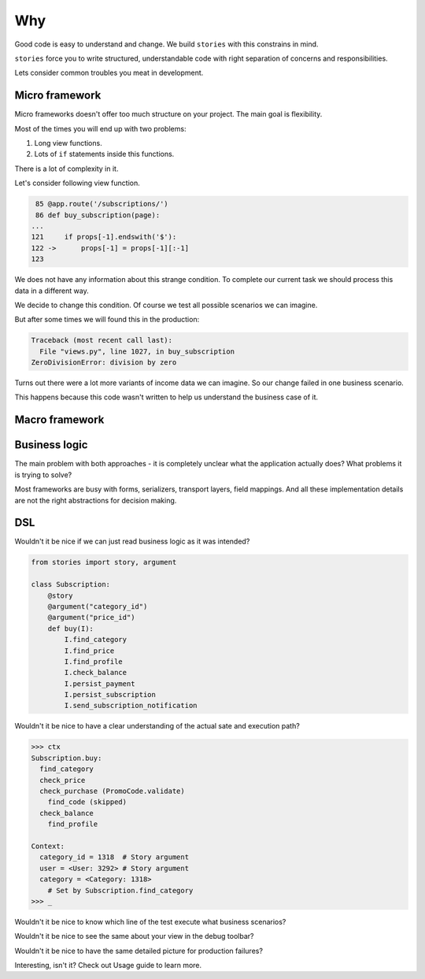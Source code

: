 =====
 Why
=====

Good code is easy to understand and change.  We build ``stories`` with
this constrains in mind.

``stories`` force you to write structured, understandable code with
right separation of concerns and responsibilities.

Lets consider common troubles you meat in development.

Micro framework
===============

Micro frameworks doesn't offer too much structure on your project.
The main goal is flexibility.

Most of the times you will end up with two problems:

1. Long view functions.
2. Lots of ``if`` statements inside this functions.

There is a lot of complexity in it.

Let's consider following view function.

.. code:: python

     85 @app.route('/subscriptions/')
     86 def buy_subscription(page):
    ...
    121     if props[-1].endswith('$'):
    122 ->      props[-1] = props[-1][:-1]
    123

We does not have any information about this strange condition.  To
complete our current task we should process this data in a different
way.

We decide to change this condition.  Of course we test all possible
scenarios we can imagine.

But after some times we will found this in the production:

.. code:: python

    Traceback (most recent call last):
      File "views.py", line 1027, in buy_subscription
    ZeroDivisionError: division by zero

Turns out there were a lot more variants of income data we can
imagine.  So our change failed in one business scenario.

This happens because this code wasn't written to help us understand
the business case of it.

Macro framework
===============

Business logic
==============

The main problem with both approaches - it is completely unclear what
the application actually does?  What problems it is trying to solve?

Most frameworks are busy with forms, serializers, transport layers,
field mappings.  And all these implementation details are not the
right abstractions for decision making.

DSL
===

Wouldn't it be nice if we can just read business logic as it was
intended?

.. code:: python

    from stories import story, argument

    class Subscription:
        @story
        @argument("category_id")
        @argument("price_id")
        def buy(I):
            I.find_category
            I.find_price
            I.find_profile
            I.check_balance
            I.persist_payment
            I.persist_subscription
            I.send_subscription_notification

Wouldn't it be nice to have a clear understanding of the actual sate
and execution path?

.. code:: python

    >>> ctx
    Subscription.buy:
      find_category
      check_price
      check_purchase (PromoCode.validate)
        find_code (skipped)
      check_balance
        find_profile

    Context:
      category_id = 1318  # Story argument
      user = <User: 3292> # Story argument
      category = <Category: 1318>
        # Set by Subscription.find_category
    >>> _

Wouldn't it be nice to know which line of the test execute what
business scenarios?

.. image:: /static/pytest.png

Wouldn't it be nice to see the same about your view in the debug
toolbar?

.. image:: /static/debug-toolbar.png

Wouldn't it be nice to have the same detailed picture for production
failures?

.. image:: /static/sentry.png

Interesting, isn't it?  Check out Usage guide to learn more.
